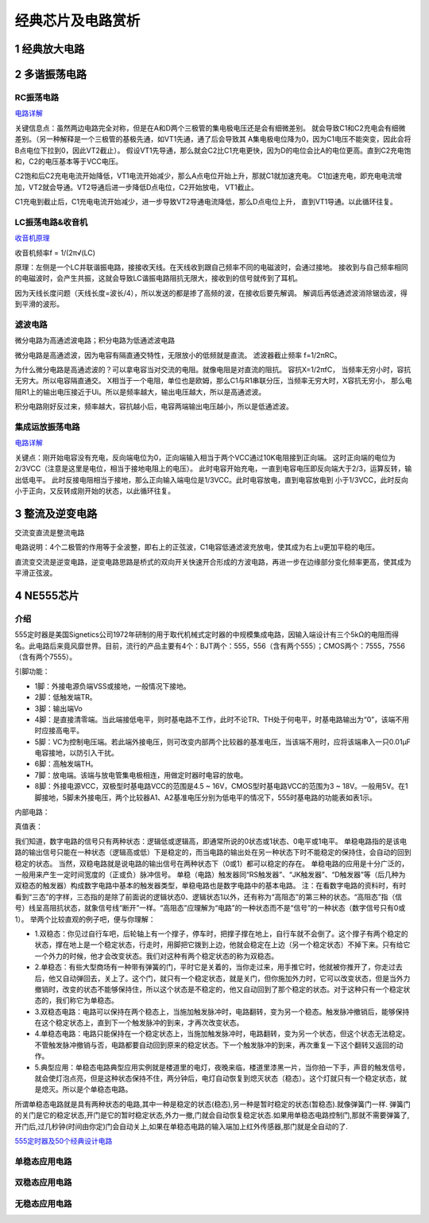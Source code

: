 .. _circuits_summary_index:

======================
经典芯片及电路赏析
======================


1 经典放大电路
=================================
.. image::  images/ttl_amplifier.jpg

2 多谐振荡电路
=================================

RC振荡电路
----------------------

.. image::  images/multi-r-c.jpeg

`电路详解 <http://b23.tv/V6tnaKC>`_

关键信息点：虽然两边电路完全对称，但是在A和D两个三极管的集电极电压还是会有细微差别。
就会导致C1和C2充电会有细微差别。（另一种解释是一个三极管的基极先通，如VT1先通，通了后会导致其
A集电极电位降为0，因为C1电压不能突变，因此会将B点电位下拉到0，因此VT2截止）。
假设VT1先导通，那么就会C2比C1充电更快，因为D的电位会比A的电位更高。直到C2充电饱和，C2的电压基本等于VCC电压。

C2饱和后C2充电电流开始降低，VT1电流开始减少，那么A点电位开始上升，那就C1就加速充电。
C1加速充电，即充电电流增加，VT2就会导通。VT2导通后进一步降低D点电位，C2开始放电，
VT1截止。

C1充电到截止后，C1充电电流开始减少，进一步导致VT2导通电流降低，那么D点电位上升，
直到VT1导通。以此循环往复。

LC振荡电路&收音机
--------------------------

`收音机原理 <https://www.bilibili.com/video/BV1d14y1N7nm/?spm_id_from=333.788.top_right_bar_window_default_collection.content.click&vd_source=2d1a1996f721c2be8579fe3af09c7f00>`_

.. image:: images/receiver_1.webp

收音机频率f = 1/(2π√(LC)

原理：左侧是一个LC并联谐振电路，接接收天线。在天线收到跟自己频率不同的电磁波时，会通过接地。
接收到与自己频率相同的电磁波时，会产生共振，这就会导致LC谐振电路阻抗无限大，接收到的信号就传到了耳机。

因为天线长度问题（天线长度=波长/4），所以发送的都是掺了高频的波，在接收后要先解调。
解调后再低通滤波消除锯齿波，得到平滑的波形。

滤波电路
----------------------------
微分电路为高通滤波电路；积分电路为低通滤波电路

.. image:: images/line.jpeg

微分电路是高通滤波，因为电容有隔直通交特性，无限放小的低频就是直流。
滤波器截止频率 f=1/2πRC。

为什么微分电路是高通滤波的？可以拿电容当对交流的电阻。就像电阻是对直流的阻抗。
容抗X=1/2πfC， 当频率无穷小时，容抗无穷大。所以电容隔直通交。
X相当于一个电阻，单位也是欧姆，那么C1与R1串联分压，当频率无穷大时，X容抗无穷小，
那么电阻R1上的输出电压接近于Ui。所以是频率越大，输出电压越大，所以是高通滤波。

积分电路刚好反过来，频率越大，容抗越小后，电容两端输出电压越小，所以是低通滤波。

集成运放振荡电路
--------------------------

`电路详解 <https://www.bilibili.com/video/BV1Na4y1F7e7/?spm_id_from=333.337.search-card.all.click&vd_source=2d1a1996f721c2be8579fe3af09c7f00>`_

.. image:: images/inter-amber.png

关键点：刚开始电容没有充电，反向端电位为0，正向端输入相当于两个VCC通过10K电阻接到正向端。
这时正向端的电位为2/3VCC（注意是这里是电位，相当于接地电阻上的电压）。
此时电容开始充电，一直到电容电压即反向端大于2/3，运算反转，输出低电平。
此时反接电阻相当于接地，那么正向输入端电位是1/3VCC。此时电容放电，直到电容放电到
小于1/3VCC，此时反向小于正向，又反转成刚开始的状态，以此循环往复。

3 整流及逆变电路
=================================
交流变直流是整流电路

.. image:: images/a-d-bridge.jpeg

电路说明：4个二极管的作用等于全波整，即右上的正弦波，C1电容低通滤波充放电，使其成为右上u更加平稳的电压。

直流变交流是逆变电路，逆变电路思路是桥式的双向开关快速开合形成的方波电路，再进一步在边缘部分变化频率更高，使其成为平滑正弦波。

4 NE555芯片
=================================
介绍
------------
555定时器是美国Signetics公司1972年研制的用于取代机械式定时器的中规模集成电路，因输入端设计有三个5kΩ的电阻而得名。此电路后来竟风靡世界。目前，流行的产品主要有4个：BJT两个：555，556（含有两个555）；CMOS两个：7555，7556（含有两个7555）。

.. image:: images/ne555.jpeg

引脚功能：

* 1脚：外接电源负端VSS或接地，一般情况下接地。
* 2脚：低触发端TR。
* 3脚：输出端Vo
* 4脚：是直接清零端。当此端接低电平，则时基电路不工作，此时不论TR、TH处于何电平，时基电路输出为“0”，该端不用时应接高电平。
* 5脚：VC为控制电压端。若此端外接电压，则可改变内部两个比较器的基准电压，当该端不用时，应将该端串入一只0.01μF电容接地，以防引入干扰。
* 6脚：高触发端TH。
* 7脚：放电端。该端与放电管集电极相连，用做定时器时电容的放电。
* 8脚：外接电源VCC，双极型时基电路VCC的范围是4.5 ~ 16V，CMOS型时基电路VCC的范围为3 ~ 18V。一般用5V。在1脚接地，5脚未外接电压，两个比较器A1、A2基准电压分别为低电平的情况下，555时基电路的功能表如表1示。

内部电路：

.. image:: images/NE555-INER.png

真值表：

.. image:: images/ne555-value.png

我们知道，数字电路的信号只有两种状态：逻辑低或逻辑高，即通常所说的0状态或1状态、0电平或1电平。
单稳电路指的是该电路的输出信号只能在一种状态（逻辑高或低）下是稳定的，而当电路的输出处在另一种状态下时不能稳定的保持住，会自动的回到稳定的状态。
当然，双稳电路就是说电路的输出信号在两种状态下（0或1）都可以稳定的存在。
单稳电路的应用是十分广泛的，一般用来产生一定时间宽度的（正或负）脉冲信号。
单稳（电路）触发器同“RS触发器”、“JK触发器”、“D触发器”等（后几种为双稳态的触发器）构成数字电路中基本的触发器类型，单稳电路也是数字电路中的基本电路。
注：在看数字电路的资料时，有时看到“三态”的字样，三态指的是除了前面说的逻辑状态0、逻辑状态1以外，还有称为“高阻态”的第三种的状态。“高阻态”指（信号）线呈高阻抗状态，就象信号线“断开”一样。“高阻态”应理解为“电路”的一种状态而不是“信号”的一种状态（数字信号只有0或1）。
举两个比较直观的例子吧，便与你理解：

* 1.双稳态：你见过自行车吧，后轮轴上有一个撑子，停车时，把撑子撑在地上，自行车就不会倒了。这个撑子有两个稳定的状态，撑在地上是一个稳定状态，行走时，用脚把它拨到上边，他就会稳定在上边（另一个稳定状态）不掉下来。只有给它一个外力的时候，他才会改变状态。我们对这种有两个稳定状态的称为双稳态。
* 2.单稳态：有些大型商场有一种带有弹簧的门，平时它是关着的，当你走过来，用手推它时，他就被你推开了，你走过去后，他又自动弹回去，关上了。这个门，就只有一个稳定状态，就是关门，但你施加外力时，它可以改变状态，但是当外力撤销时，改变的状态不能够保持住，所以这个状态是不稳定的，他又自动回到了那个稳定的状态。对于这种只有一个稳定状态的，我们称它为单稳态。
* 3.双稳态电路：电路可以保持在两个稳态上，当施加触发脉冲时，电路翻转，变为另一个稳态。触发脉冲撤销后，能够保持在这个稳定状态上，直到下一个触发脉冲的到来，才再次改变状态。
* 4.单稳态电路：电路只能保持在一个稳定状态上，当施加触发脉冲时，电路翻转，变为另一个状态，但这个状态无法稳定。不管触发脉冲撤销与否，电路都要自动回到原来的稳定状态。下一个触发脉冲的到来，再次重复一下这个翻转又返回的动作。
* 5.典型应用：单稳态电路典型应用实例就是楼道里的电灯，夜晚来临，楼道里漆黑一片，当你拍一下手，声音的触发信号，就会使灯泡点亮，但是这种状态保持不住，两分钟后，电灯自动恢复到熄灭状态（稳态）。这个灯就只有一个稳定状态，就是熄灭。所以是个单稳态电路。

所谓单稳态电路就是具有两种状态的电路,其中一种是稳定的状态(稳态),另一种是暂时稳定的状态(暂稳态).就像弹簧门一样.
弹簧门的关门是它的稳定状态,开门是它的暂时稳定状态,外力一撤,门就会自动恢复稳定状态.如果用单稳态电路控制门,那就不需要弹簧了,开门后,过几秒钟(时间由你定)门会自动关上,如果在单稳态电路的输入端加上红外传感器,那门就是全自动的了.

`555定时器及50个经典设计电路 <https://zhuanlan.zhihu.com/p/67923210>`_

单稳态应用电路
----------------------


双稳态应用电路
----------------------

无稳态应用电路
----------------------
